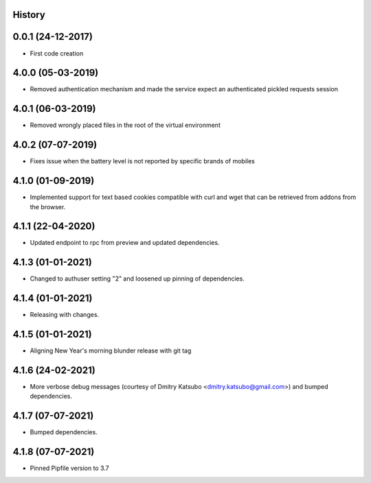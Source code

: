 .. :changelog:

History
-------

0.0.1 (24-12-2017)
---------------------

* First code creation


4.0.0 (05-03-2019)
------------------

* Removed authentication mechanism and made the service expect an authenticated pickled requests session


4.0.1 (06-03-2019)
------------------

* Removed wrongly placed files in the root of the virtual environment


4.0.2 (07-07-2019)
------------------

* Fixes issue when the battery level is not reported by specific brands of mobiles


4.1.0 (01-09-2019)
------------------

* Implemented support for text based cookies compatible with curl and wget that can be retrieved from addons from the browser.


4.1.1 (22-04-2020)
------------------

* Updated endpoint to rpc from preview and updated dependencies.



4.1.3 (01-01-2021)
------------------

* Changed to authuser setting "2" and loosened up pinning of dependencies.


4.1.4 (01-01-2021)
------------------

* Releasing with changes.


4.1.5 (01-01-2021)
------------------

* Aligning New Year's morning blunder release with git tag


4.1.6 (24-02-2021)
------------------

* More verbose debug messages (courtesy of Dmitry Katsubo <dmitry.katsubo@gmail.com>) and bumped dependencies.


4.1.7 (07-07-2021)
------------------

* Bumped dependencies.


4.1.8 (07-07-2021)
------------------

* Pinned Pipfile version to 3.7

